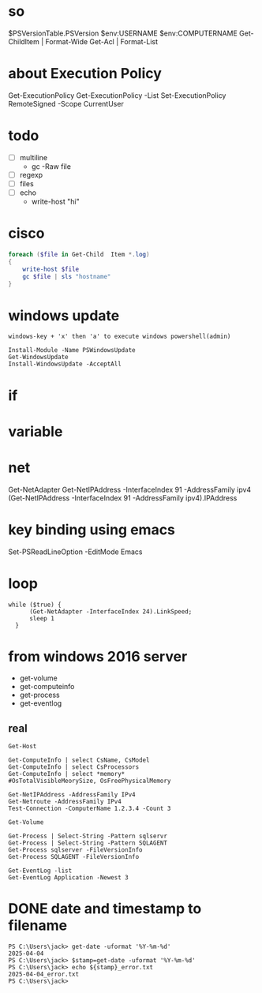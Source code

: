 * so

$PSVersionTable.PSVersion
$env:USERNAME
$env:COMPUTERNAME
Get-ChildItem | Format-Wide
Get-Acl | Format-List

* about Execution Policy

Get-ExecutionPolicy
Get-ExecutionPolicy -List
Set-ExecutionPolicy RemoteSigned -Scope CurrentUser

* todo

- [ ] multiline
  - gc -Raw file
- [ ] regexp
- [ ] files
- [ ] echo
  - write-host "hi"

* cisco

#+BEGIN_SRC powershell
  foreach ($file in Get-Child  Item *.log)
  {
      write-host $file
      gc $file | sls "hostname"
  }
#+END_SRC

* windows update

#+BEGIN_SRC
windows-key + 'x' then 'a' to execute windows powershell(admin)

Install-Module -Name PSWindowsUpdate
Get-WindowsUpdate
Install-WindowsUpdate -AcceptAll
#+END_SRC

* if
* variable
* net

Get-NetAdapter
Get-NetIPAddress -InterfaceIndex 91 -AddressFamily ipv4
(Get-NetIPAddress -InterfaceIndex 91 -AddressFamily ipv4).IPAddress

* key binding using emacs

Set-PSReadLineOption -EditMode Emacs

* loop

#+BEGIN_SRC shell
  while ($true) { 
	    (Get-NetAdapter -InterfaceIndex 24).LinkSpeed;
	    sleep 1
	}
#+END_SRC

* from windows 2016 server

- get-volume
- get-computeinfo
- get-process
- get-eventlog

** real

#+BEGIN_SRC 
Get-Host
#+END_SRC

#+BEGIN_SRC 
Get-ComputeInfo | select CsName, CsModel
Get-ComputeInfo | select CsProcessors
Get-ComputeInfo | select *memory*
#OsTotalVisibleMeorySize, OsFreePhysicalMemory
#+END_SRC

#+BEGIN_SRC 
Get-NetIPAddress -AddressFamily IPv4
Get-Netroute -AddressFamily IPv4
Test-Connection -ComputerName 1.2.3.4 -Count 3
#+END_SRC

#+BEGIN_SRC 
Get-Volume
#+END_SRC

#+BEGIN_SRC 
Get-Process | Select-String -Pattern sqlservr
Get-Process | Select-String -Pattern SQLAGENT
Get-Process sqlserver -FileVersionInfo
Get-Process SQLAGENT -FileVersionInfo
#+END_SRC

#+BEGIN_SRC 
Get-EventLog -list
Get-EventLog Application -Newest 3
#+END_SRC

* DONE date and timestamp to filename

#+begin_example
  PS C:\Users\jack> get-date -uformat '%Y-%m-%d'
  2025-04-04
  PS C:\Users\jack> $stamp=get-date -uformat '%Y-%m-%d'
  PS C:\Users\jack> echo ${stamp}_error.txt
  2025-04-04_error.txt
  PS C:\Users\jack>
#+end_example
